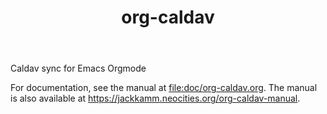 #+TITLE: org-caldav

Caldav sync for Emacs Orgmode

For documentation, see the manual at [[file:doc/org-caldav.org]]. The
manual is also available at
[[https://jackkamm.neocities.org/org-caldav-manual]].
